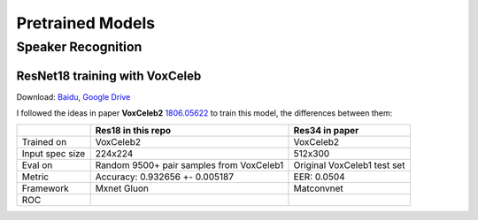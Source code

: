Pretrained Models
=================

Speaker Recognition
-------------------

ResNet18 training with VoxCeleb
^^^^^^^^^^^^^^^^^^^^^^^^^^^^^^^

Download: `Baidu <https://pan.baidu.com/s/1Gkhi67oJSiSyAiYNTdPlTw>`__,
`Google
Drive <https://drive.google.com/open?id=1oEvSQrnNwYL4pRyQ8t87hRP3m22wuePz>`__

I followed the ideas in paper **VoxCeleb2**
`1806.05622 <https://arxiv.org/abs/1806.05622>`__ to train this model,
the differences between them:

+----------+---------------------+---------------------+
|          | Res18 in this repo  | Res34 in paper      |
+==========+=====================+=====================+
| Trained  | VoxCeleb2           | VoxCeleb2           |
| on       |                     |                     |
+----------+---------------------+---------------------+
| Input    | 224x224             | 512x300             |
| spec size|                     |                     |
+----------+---------------------+---------------------+
| Eval on  | Random 9500+ pair   | Original VoxCeleb1  |
|          | samples from        | test set            |
|          | VoxCeleb1           |                     |
+----------+---------------------+---------------------+
| Metric   | Accuracy: 0.932656  | EER: 0.0504         |
|          | +- 0.005187         |                     |
+----------+---------------------+---------------------+
|Framework | Mxnet Gluon         | Matconvnet          |
+----------+---------------------+---------------------+
| ROC      | |img1|              |                     |
+----------+---------------------+---------------------+

.. |img1| image:: _static/vox_res18_roc.png
    :width: 250
